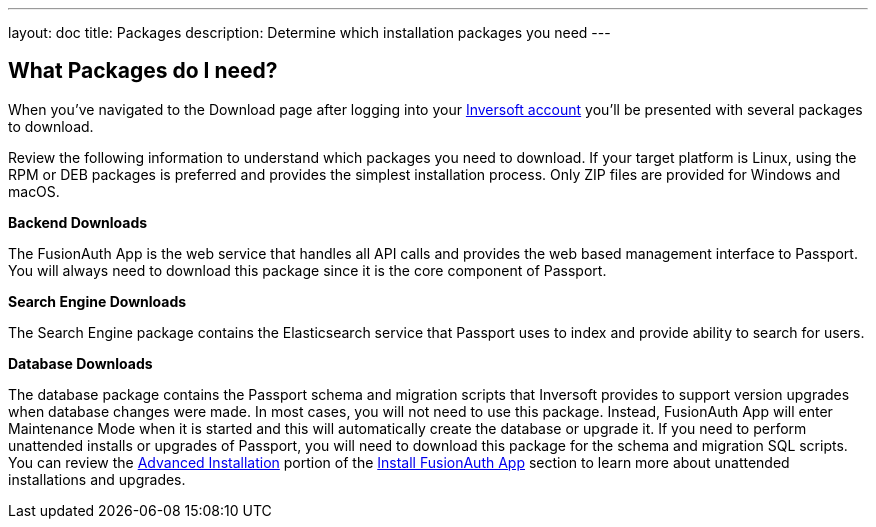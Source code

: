 ---
layout: doc
title: Packages
description: Determine which installation packages you need
---

:sectnumlevels: 0

== What Packages do I need?

When you've navigated to the Download page after logging into your https://www.inversoft.com/account[Inversoft account] you'll be
presented with several packages to download.

Review the following information to understand which packages you need to download. If your target platform is Linux, using
the RPM or DEB packages is preferred and provides the simplest installation process. Only ZIP files are provided for Windows and macOS.

[heading]*Backend Downloads*

The FusionAuth App is the web service that handles all API calls and provides the web based management interface to Passport. You will
always need to download this package since it is the core component of Passport.

[heading]*Search Engine Downloads*

The Search Engine package contains the Elasticsearch service that Passport uses to index and provide ability to search for users.

[heading]*Database Downloads*

The database package contains the Passport schema and migration scripts that Inversoft provides to support version upgrades when database changes
were made. In most cases, you will not need to use this package. Instead, FusionAuth App will enter Maintenance Mode when it is started and
this will automatically create the database or upgrade it. If you need to perform unattended installs or upgrades of Passport, you will need
to download this package for the schema and migration SQL scripts. You can review the link:passport-backend#advanced-installation[Advanced Installation]
portion of the link:passport-backend[Install FusionAuth App] section to learn more about unattended installations and upgrades.

